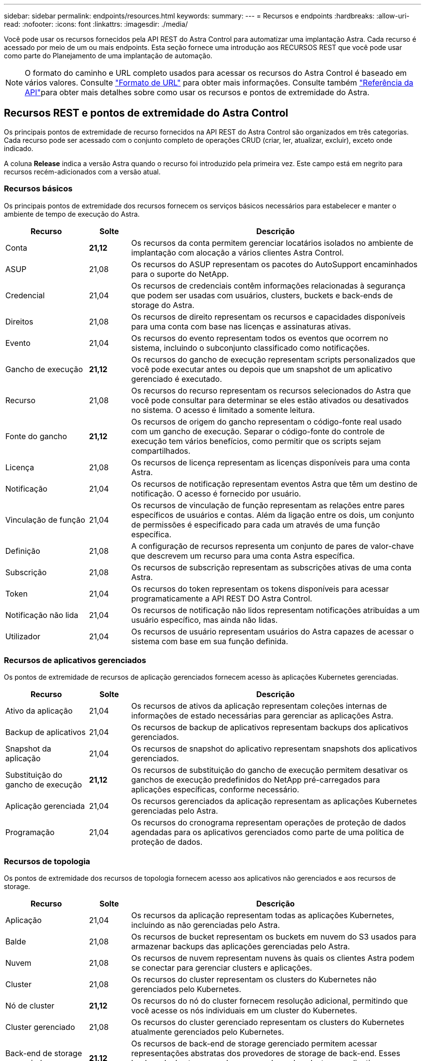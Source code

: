 ---
sidebar: sidebar 
permalink: endpoints/resources.html 
keywords:  
summary:  
---
= Recursos e endpoints
:hardbreaks:
:allow-uri-read: 
:nofooter: 
:icons: font
:linkattrs: 
:imagesdir: ./media/


[role="lead"]
Você pode usar os recursos fornecidos pela API REST do Astra Control para automatizar uma implantação Astra. Cada recurso é acessado por meio de um ou mais endpoints. Esta seção fornece uma introdução aos RECURSOS REST que você pode usar como parte do Planejamento de uma implantação de automação.


NOTE: O formato do caminho e URL completo usados para acessar os recursos do Astra Control é baseado em vários valores. Consulte link:../rest-core/url_format.html["Formato de URL"] para obter mais informações. Consulte também link:../reference/api_reference.html["Referência da API"]para obter mais detalhes sobre como usar os recursos e pontos de extremidade do Astra.



== Recursos REST e pontos de extremidade do Astra Control

Os principais pontos de extremidade de recurso fornecidos na API REST do Astra Control são organizados em três categorias. Cada recurso pode ser acessado com o conjunto completo de operações CRUD (criar, ler, atualizar, excluir), exceto onde indicado.

A coluna *Release* indica a versão Astra quando o recurso foi introduzido pela primeira vez. Este campo está em negrito para recursos recém-adicionados com a versão atual.



=== Recursos básicos

Os principais pontos de extremidade dos recursos fornecem os serviços básicos necessários para estabelecer e manter o ambiente de tempo de execução do Astra.

[cols="20,10,70"]
|===
| Recurso | Solte | Descrição 


| Conta | *21,12* | Os recursos da conta permitem gerenciar locatários isolados no ambiente de implantação com alocação a vários clientes Astra Control. 


| ASUP | 21,08 | Os recursos do ASUP representam os pacotes do AutoSupport encaminhados para o suporte do NetApp. 


| Credencial | 21,04 | Os recursos de credenciais contêm informações relacionadas à segurança que podem ser usadas com usuários, clusters, buckets e back-ends de storage do Astra. 


| Direitos | 21,08 | Os recursos de direito representam os recursos e capacidades disponíveis para uma conta com base nas licenças e assinaturas ativas. 


| Evento | 21,04 | Os recursos do evento representam todos os eventos que ocorrem no sistema, incluindo o subconjunto classificado como notificações. 


| Gancho de execução | *21,12* | Os recursos do gancho de execução representam scripts personalizados que você pode executar antes ou depois que um snapshot de um aplicativo gerenciado é executado. 


| Recurso | 21,08 | Os recursos do recurso representam os recursos selecionados do Astra que você pode consultar para determinar se eles estão ativados ou desativados no sistema. O acesso é limitado a somente leitura. 


| Fonte do gancho | *21,12* | Os recursos de origem do gancho representam o código-fonte real usado com um gancho de execução. Separar o código-fonte do controle de execução tem vários benefícios, como permitir que os scripts sejam compartilhados. 


| Licença | 21,08 | Os recursos de licença representam as licenças disponíveis para uma conta Astra. 


| Notificação | 21,04 | Os recursos de notificação representam eventos Astra que têm um destino de notificação. O acesso é fornecido por usuário. 


| Vinculação de função | 21,04 | Os recursos de vinculação de função representam as relações entre pares específicos de usuários e contas. Além da ligação entre os dois, um conjunto de permissões é especificado para cada um através de uma função específica. 


| Definição | 21,08 | A configuração de recursos representa um conjunto de pares de valor-chave que descrevem um recurso para uma conta Astra específica. 


| Subscrição | 21,08 | Os recursos de subscrição representam as subscrições ativas de uma conta Astra. 


| Token | 21,04 | Os recursos do token representam os tokens disponíveis para acessar programaticamente a API REST DO Astra Control. 


| Notificação não lida | 21,04 | Os recursos de notificação não lidos representam notificações atribuídas a um usuário específico, mas ainda não lidas. 


| Utilizador | 21,04 | Os recursos de usuário representam usuários do Astra capazes de acessar o sistema com base em sua função definida. 
|===


=== Recursos de aplicativos gerenciados

Os pontos de extremidade de recursos de aplicação gerenciados fornecem acesso às aplicações Kubernetes gerenciadas.

[cols="20,10,70"]
|===
| Recurso | Solte | Descrição 


| Ativo da aplicação | 21,04 | Os recursos de ativos da aplicação representam coleções internas de informações de estado necessárias para gerenciar as aplicações Astra. 


| Backup de aplicativos | 21,04 | Os recursos de backup de aplicativos representam backups dos aplicativos gerenciados. 


| Snapshot da aplicação | 21,04 | Os recursos de snapshot do aplicativo representam snapshots dos aplicativos gerenciados. 


| Substituição do gancho de execução | *21,12* | Os recursos de substituição do gancho de execução permitem desativar os ganchos de execução predefinidos do NetApp pré-carregados para aplicações específicas, conforme necessário. 


| Aplicação gerenciada | 21,04 | Os recursos gerenciados da aplicação representam as aplicações Kubernetes gerenciadas pelo Astra. 


| Programação | 21,04 | Os recursos do cronograma representam operações de proteção de dados agendadas para os aplicativos gerenciados como parte de uma política de proteção de dados. 
|===


=== Recursos de topologia

Os pontos de extremidade dos recursos de topologia fornecem acesso aos aplicativos não gerenciados e aos recursos de storage.

[cols="20,10,70"]
|===
| Recurso | Solte | Descrição 


| Aplicação | 21,04 | Os recursos da aplicação representam todas as aplicações Kubernetes, incluindo as não gerenciadas pelo Astra. 


| Balde | 21,08 | Os recursos de bucket representam os buckets em nuvem do S3 usados para armazenar backups das aplicações gerenciadas pelo Astra. 


| Nuvem | 21,08 | Os recursos de nuvem representam nuvens às quais os clientes Astra podem se conectar para gerenciar clusters e aplicações. 


| Cluster | 21,08 | Os recursos do cluster representam os clusters do Kubernetes não gerenciados pelo Kubernetes. 


| Nó de cluster | *21,12* | Os recursos do nó do cluster fornecem resolução adicional, permitindo que você acesse os nós individuais em um cluster do Kubernetes. 


| Cluster gerenciado | 21,08 | Os recursos do cluster gerenciado representam os clusters do Kubernetes atualmente gerenciados pelo Kubernetes. 


| Back-end de storage gerenciado | *21,12* | Os recursos de back-end de storage gerenciado permitem acessar representações abstratas dos provedores de storage de back-end. Esses back-ends de storage podem ser usados pelos clusters e aplicativos gerenciados. 


| Namespace | *21,12* | Os recursos de namespace fornecem acesso aos namespaces usados em um cluster do Kubernetes. 


| Back-end de storage | 21,08 | Os recursos de back-end de storage representam fornecedores de serviços de storage que podem ser usados pelos clusters e aplicações gerenciados do Astra. 


| Classe de armazenamento | 21,08 | Os recursos da classe de armazenamento representam diferentes classes ou tipos de armazenamento descobertos e disponíveis para um cluster gerenciado específico. 


| Dispositivo de armazenamento | *21,12* | Os recursos do dispositivo de armazenamento fornecem acesso aos discos associados a um nó de armazenamento específico para backends de armazenamento do tipo Astra Data Store (ADS). Um backends de armazenamento DE ANÚNCIOS é implantado como clusters do Kubernetes. 


| Nó de storage | *21,12* | Os recursos do nó de storage representam os nós que fazem parte de um cluster DE ANÚNCIOS. 


| Volume | 21,04 | Os recursos de volume representam os volumes de storage do Kubernetes associados às aplicações gerenciadas. 
|===


== Recursos e endpoints adicionais

Há vários recursos e pontos de extremidade adicionais que você pode usar para dar suporte a uma implantação do Astra.


NOTE: Esses recursos e pontos de extremidade não estão incluídos atualmente na documentação de referência da API REST do Astra Control.

OpenAPI:: Os endpoints OpenAPI fornecem acesso ao documento JSON OpenAPI atual e a outros recursos relacionados.
OpenMetrics:: Os endpoints OpenMetrics fornecem acesso às métricas da conta por meio do recurso OpenMetrics. O suporte está disponível com o modelo de implantação do Astra Control Center.

